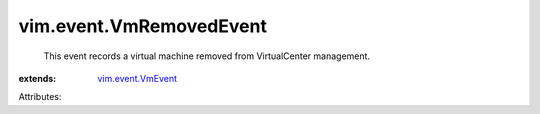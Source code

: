 .. _vim.event.VmEvent: ../../vim/event/VmEvent.rst


vim.event.VmRemovedEvent
========================
  This event records a virtual machine removed from VirtualCenter management.
:extends: vim.event.VmEvent_

Attributes:
